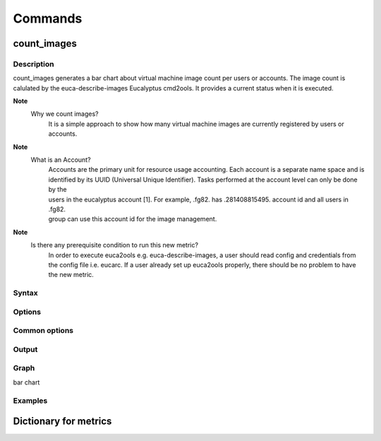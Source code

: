
Commands
========

count_images
------------

Description
~~~~~~~~~~~
count_images generates a bar chart about virtual machine image count per users or accounts. The image count is 
calulated by the euca-describe-images Eucalyptus cmd2ools. It provides a current status when it is executed.

**Note**
        Why we count images?
                It is a simple approach to show how many virtual machine images are currently registered by users or accounts.

**Note**
        What is an Account?
                | Accounts are the primary unit for resource usage accounting. Each account is a separate name space and is 
                | identified by its UUID (Universal Unique Identifier). Tasks performed at the account level can only be done by the 
                | users in the eucalyptus account [1]. For example, .fg82. has .281408815495. account id and all users in .fg82. 
                | group can use this account id for the image management.

**Note**
        Is there any prerequisite condition to run this new metric?
                In order to execute euca2ools e.g. euca-describe-images, a user should read config and credentials from the config file i.e. eucarc. If a user already set up euca2ools properly, there should be no problem to have the new metric.

Syntax
~~~~~~

Options
~~~~~~~

Common options
~~~~~~~~~~~~~~

Output
~~~~~~

Graph
~~~~~
bar chart

Examples
~~~~~~~~

Dictionary for metrics
----------------------
